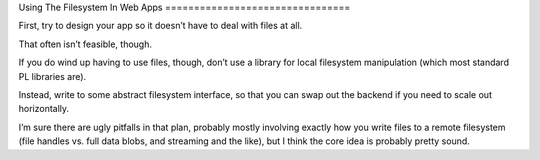 Using The Filesystem In Web Apps ================================

First, try to design your app so it doesn’t have to deal with files at all.

That often isn’t feasible, though.

If you do wind up having to use files, though, don’t use a library for local
filesystem manipulation (which most standard PL libraries are).

Instead, write to some abstract filesystem interface, so that you can swap out
the backend if you need to scale out horizontally.

I’m sure there are ugly pitfalls in that plan, probably mostly involving
exactly how you write files to a remote filesystem (file handles vs. full data
blobs, and streaming and the like), but I think the core idea is probably
pretty sound.
